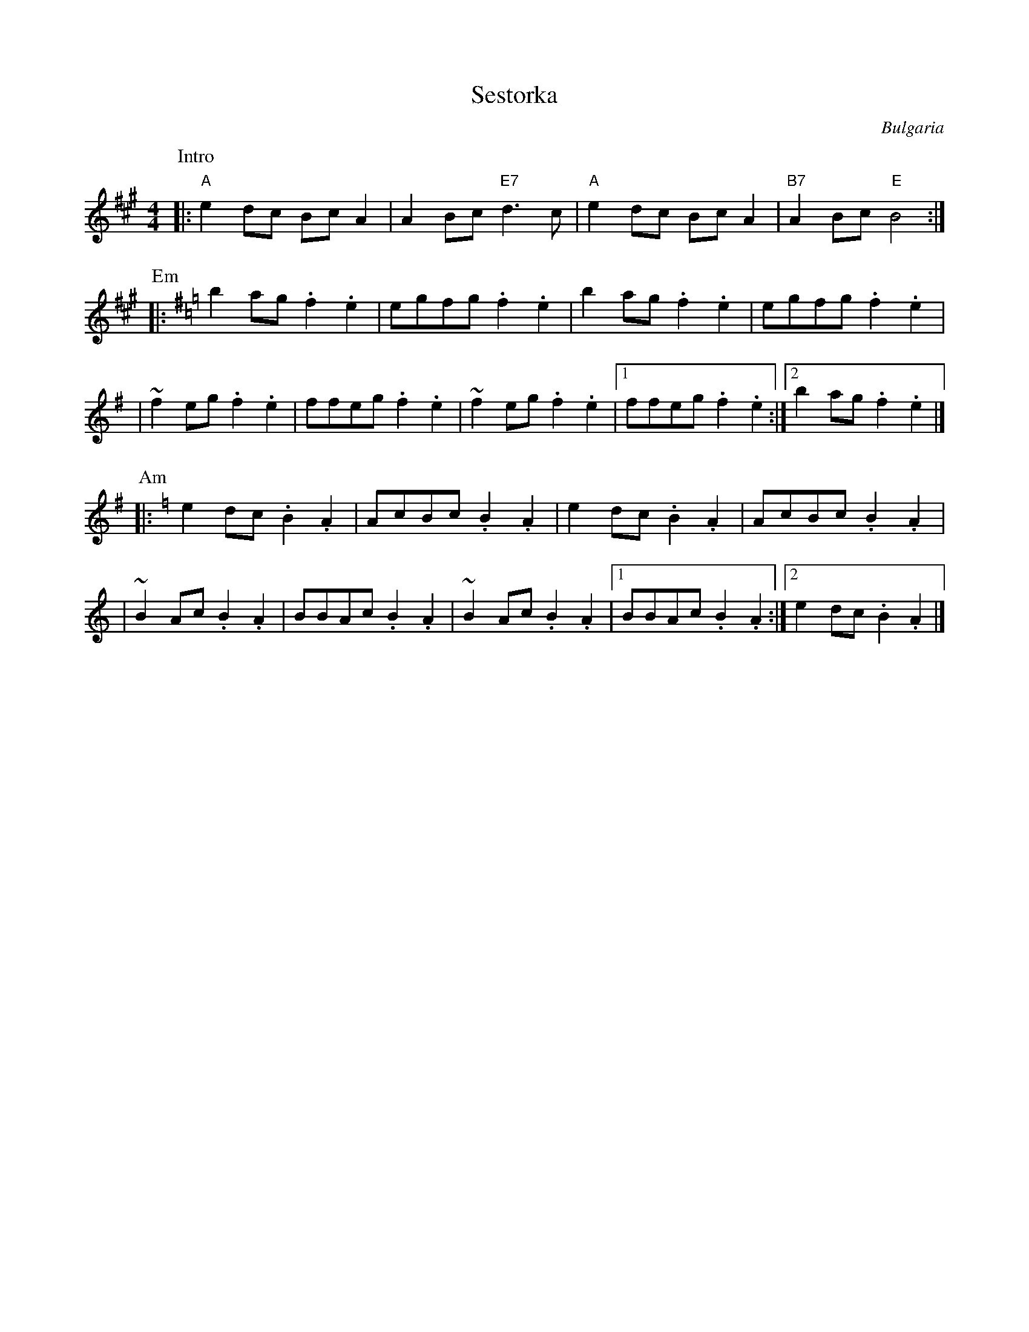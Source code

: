 

X: 1
T: Sestorka
R:
O: Bulgaria
B:
D:
Z: John Chambers <jc@trillian.mit.edu> http://trillian.mit.edu/~jc/music/
M: 4/4
L: 1/8
F:http://trillian.mit.edu/~jc/music/abc/Balkan/Shestorka.abc	 2002-03-29 03:31:39 UT
K: A
P: Intro
|: "A"e2dc BcA2 | A2Bc "E7"d3c | "A"e2dc BcA2 | "B7"A2Bc "E"B4 :|
P: Em
K: Em
|: b2ag .f2.e2 | egfg .f2.e2 |  b2ag .f2.e2 |  egfg .f2.e2 |
| ~f2eg .f2.e2 | ffeg .f2.e2 | ~f2eg .f2.e2 |1 ffeg .f2.e2 :|2 b2ag .f2.e2 |]
P: Am
K: Am
|: e2dc .B2.A2 | AcBc .B2.A2 |  e2dc .B2.A2 |  AcBc .B2.A2 |
| ~B2Ac .B2.A2 | BBAc .B2.A2 | ~B2Ac .B2.A2 |1 BBAc .B2.A2 :|2 e2dc .B2.A2 |]


